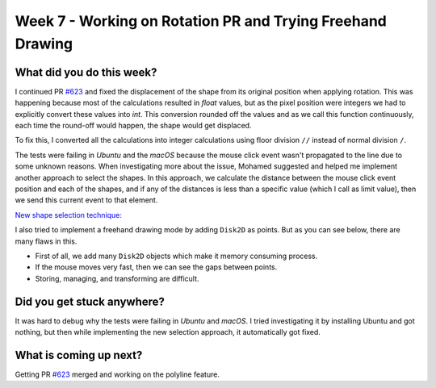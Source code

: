 ===========================================================
Week 7 - Working on Rotation PR and Trying Freehand Drawing
===========================================================

.. post:: July 20 2022
   :author: Praneeth Shetty 
   :tags: google
   :category: gsoc


What did you do this week?
--------------------------
I continued PR `#623`_ and fixed the displacement of the shape from its original position when applying rotation. This was happening because most of the calculations resulted in `float` values, but as the pixel position were integers we had to explicitly convert these values into `int`. This conversion rounded off the values and as we call this function continuously, each time the round-off would happen, the shape would get displaced.

.. image:: https://user-images.githubusercontent.com/64432063/181723334-ef9ec75d-d3bf-4b79-83bf-272545c4dd12.gif
    :width: 400
    :align: center

To fix this, I converted all the calculations into integer calculations using floor division ``//`` instead of normal division ``/``.

.. image:: https://user-images.githubusercontent.com/64432063/181723783-352092aa-b7a7-4d13-8d26-553315c7e1aa.gif
    :width: 400
    :align: center

The tests were failing in `Ubuntu` and the `macOS` because the mouse click event wasn't propagated to the line due to some unknown reasons. When investigating more about the issue, Mohamed suggested and helped me implement another approach to select the shapes. In this approach, we calculate the distance between the mouse click event position and each of the shapes, and if any of the distances is less than a specific value (which I call as limit value), then we send this current event to that element.

`New shape selection technique: <https://github.com/ganimtron-10/fury/tree/new-selection>`_


.. image:: https://user-images.githubusercontent.com/64432063/181730428-debd0617-dc32-4232-93ab-18ab903e92de.gif
    :width: 400
    :align: center

I also tried to implement a freehand drawing mode by adding ``Disk2D`` as points. But as you can see below, there are many flaws in this.

- First of all, we add many ``Disk2D`` objects which make it memory consuming process.
- If the mouse moves very fast, then we can see the gaps between points.
- Storing, managing, and transforming are difficult.

.. image:: https://user-images.githubusercontent.com/64432063/181731181-1f242c65-ccb8-4589-a2ed-40bfb3718cfd.gif
    :width: 400
    :align: center


Did you get stuck anywhere?
---------------------------
It was hard to debug why the tests were failing in `Ubuntu` and `macOS`. I tried investigating it by installing Ubuntu and got nothing, but then while implementing the new selection approach, it automatically got fixed.

What is coming up next?
-----------------------
Getting PR `#623`_ merged and working on the polyline feature.

.. _`#623`: https://github.com/fury-gl/fury/pull/623